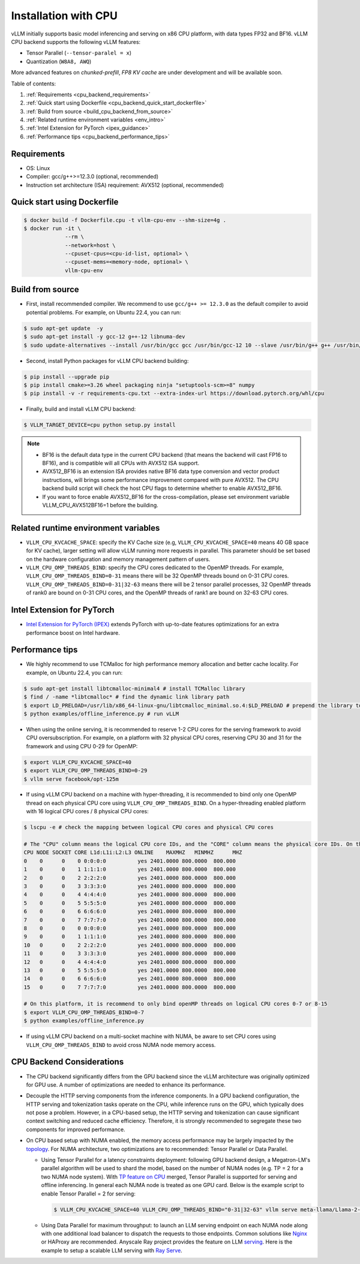 .. _installation_cpu:

Installation with CPU
========================

vLLM initially supports basic model inferencing and serving on x86 CPU platform, with data types FP32 and BF16. vLLM CPU backend supports the following vLLM features:

- Tensor Parallel (``--tensor-paralel = x``)
- Quantization (``W8A8, AWQ``)

More advanced features on `chunked-prefill`, `FP8 KV cache` are under development and will be available soon.

Table of contents:

#. :ref:`Requirements <cpu_backend_requirements>`
#. :ref:`Quick start using Dockerfile <cpu_backend_quick_start_dockerfile>`
#. :ref:`Build from source <build_cpu_backend_from_source>`
#. :ref:`Related runtime environment variables <env_intro>`
#. :ref:`Intel Extension for PyTorch <ipex_guidance>`
#. :ref:`Performance tips <cpu_backend_performance_tips>`

.. _cpu_backend_requirements:

Requirements
------------

* OS: Linux
* Compiler: gcc/g++>=12.3.0 (optional, recommended)
* Instruction set architecture (ISA) requirement: AVX512 (optional, recommended)

.. _cpu_backend_quick_start_dockerfile:

Quick start using Dockerfile
----------------------------

.. code-block:: console

    $ docker build -f Dockerfile.cpu -t vllm-cpu-env --shm-size=4g .
    $ docker run -it \
                 --rm \
                 --network=host \
                 --cpuset-cpus=<cpu-id-list, optional> \
                 --cpuset-mems=<memory-node, optional> \
                 vllm-cpu-env

.. _build_cpu_backend_from_source:

Build from source
-----------------

- First, install recommended compiler. We recommend to use ``gcc/g++ >= 12.3.0`` as the default compiler to avoid potential problems. For example, on Ubuntu 22.4, you can run:

.. code-block:: console

    $ sudo apt-get update  -y
    $ sudo apt-get install -y gcc-12 g++-12 libnuma-dev
    $ sudo update-alternatives --install /usr/bin/gcc gcc /usr/bin/gcc-12 10 --slave /usr/bin/g++ g++ /usr/bin/g++-12

- Second, install Python packages for vLLM CPU backend building:

.. code-block:: console

    $ pip install --upgrade pip
    $ pip install cmake>=3.26 wheel packaging ninja "setuptools-scm>=8" numpy
    $ pip install -v -r requirements-cpu.txt --extra-index-url https://download.pytorch.org/whl/cpu

- Finally, build and install vLLM CPU backend: 

.. code-block:: console

    $ VLLM_TARGET_DEVICE=cpu python setup.py install

.. note::
    - BF16 is the default data type in the current CPU backend (that means the backend will cast FP16 to BF16), and is compatible will all CPUs with AVX512 ISA support. 

    - AVX512_BF16 is an extension ISA provides native BF16 data type conversion and vector product instructions, will brings some performance improvement compared with pure AVX512. The CPU backend build script will check the host CPU flags to determine whether to enable AVX512_BF16. 
    
    - If you want to force enable AVX512_BF16 for the cross-compilation, please set environment variable VLLM_CPU_AVX512BF16=1 before the building.    

.. _env_intro:

Related runtime environment variables
-------------------------------------

- ``VLLM_CPU_KVCACHE_SPACE``: specify the KV Cache size (e.g, ``VLLM_CPU_KVCACHE_SPACE=40`` means 40 GB space for KV cache), larger setting will allow vLLM running more requests in parallel. This parameter should be set based on the hardware configuration and memory management pattern of users.

- ``VLLM_CPU_OMP_THREADS_BIND``: specify the CPU cores dedicated to the OpenMP threads. For example, ``VLLM_CPU_OMP_THREADS_BIND=0-31`` means there will be 32 OpenMP threads bound on 0-31 CPU cores. ``VLLM_CPU_OMP_THREADS_BIND=0-31|32-63`` means there will be 2 tensor parallel processes, 32 OpenMP threads of rank0 are bound on 0-31 CPU cores, and the OpenMP threads of rank1 are bound on 32-63 CPU cores.

.. _ipex_guidance:

Intel Extension for PyTorch
---------------------------

- `Intel Extension for PyTorch (IPEX) <https://github.com/intel/intel-extension-for-pytorch>`_ extends PyTorch with up-to-date features optimizations for an extra performance boost on Intel hardware.

.. _cpu_backend_performance_tips:

Performance tips
-----------------

- We highly recommend to use TCMalloc for high performance memory allocation and better cache locality. For example, on Ubuntu 22.4, you can run:

.. code-block:: console

    $ sudo apt-get install libtcmalloc-minimal4 # install TCMalloc library
    $ find / -name *libtcmalloc* # find the dynamic link library path
    $ export LD_PRELOAD=/usr/lib/x86_64-linux-gnu/libtcmalloc_minimal.so.4:$LD_PRELOAD # prepend the library to LD_PRELOAD
    $ python examples/offline_inference.py # run vLLM

- When using the online serving, it is recommended to reserve 1-2 CPU cores for the serving framework to avoid CPU oversubscription. For example, on a platform with 32 physical CPU cores, reserving CPU 30 and 31 for the framework and using CPU 0-29 for OpenMP:

.. code-block:: console

    $ export VLLM_CPU_KVCACHE_SPACE=40
    $ export VLLM_CPU_OMP_THREADS_BIND=0-29 
    $ vllm serve facebook/opt-125m

- If using vLLM CPU backend on a machine with hyper-threading, it is recommended to bind only one OpenMP thread on each physical CPU core using ``VLLM_CPU_OMP_THREADS_BIND``. On a hyper-threading enabled platform with 16 logical CPU cores / 8 physical CPU cores:

.. code-block:: console

    $ lscpu -e # check the mapping between logical CPU cores and physical CPU cores

    # The "CPU" column means the logical CPU core IDs, and the "CORE" column means the physical core IDs. On this platform, two logical cores are sharing one physical core. 
    CPU NODE SOCKET CORE L1d:L1i:L2:L3 ONLINE    MAXMHZ   MINMHZ      MHZ
    0    0      0    0 0:0:0:0          yes 2401.0000 800.0000  800.000
    1    0      0    1 1:1:1:0          yes 2401.0000 800.0000  800.000
    2    0      0    2 2:2:2:0          yes 2401.0000 800.0000  800.000
    3    0      0    3 3:3:3:0          yes 2401.0000 800.0000  800.000
    4    0      0    4 4:4:4:0          yes 2401.0000 800.0000  800.000
    5    0      0    5 5:5:5:0          yes 2401.0000 800.0000  800.000
    6    0      0    6 6:6:6:0          yes 2401.0000 800.0000  800.000
    7    0      0    7 7:7:7:0          yes 2401.0000 800.0000  800.000
    8    0      0    0 0:0:0:0          yes 2401.0000 800.0000  800.000
    9    0      0    1 1:1:1:0          yes 2401.0000 800.0000  800.000
    10   0      0    2 2:2:2:0          yes 2401.0000 800.0000  800.000
    11   0      0    3 3:3:3:0          yes 2401.0000 800.0000  800.000
    12   0      0    4 4:4:4:0          yes 2401.0000 800.0000  800.000
    13   0      0    5 5:5:5:0          yes 2401.0000 800.0000  800.000
    14   0      0    6 6:6:6:0          yes 2401.0000 800.0000  800.000
    15   0      0    7 7:7:7:0          yes 2401.0000 800.0000  800.000

    # On this platform, it is recommend to only bind openMP threads on logical CPU cores 0-7 or 8-15
    $ export VLLM_CPU_OMP_THREADS_BIND=0-7 
    $ python examples/offline_inference.py

- If using vLLM CPU backend on a multi-socket machine with NUMA, be aware to set CPU cores using ``VLLM_CPU_OMP_THREADS_BIND`` to avoid cross NUMA node memory access.

CPU Backend Considerations
--------------------------

- The CPU backend significantly differs from the GPU backend since the vLLM architecture was originally optimized for GPU use. A number of optimizations are needed to enhance its performance.

- Decouple the HTTP serving components from the inference components. In a GPU backend configuration, the HTTP serving and tokenization tasks operate on the CPU, while inference runs on the GPU, which typically does not pose a problem. However, in a CPU-based setup, the HTTP serving and tokenization can cause significant context switching and reduced cache efficiency. Therefore, it is strongly recommended to segregate these two components for improved performance.

- On CPU based setup with NUMA enabled, the memory access performance may be largely impacted by the `topology <https://github.com/intel/intel-extension-for-pytorch/blob/main/docs/tutorials/performance_tuning/tuning_guide.md#non-uniform-memory-access-numa>`_. For NUMA architecture, two optimizations are to recommended: Tensor Parallel or Data Parallel.  

  * Using Tensor Parallel for a latency constraints deployment: following GPU backend design, a Megatron-LM's parallel algorithm will be used to shard the model, based on the number of NUMA nodes (e.g. TP = 2 for a two NUMA node system). With `TP feature on CPU <https://github.com/vllm-project/vllm/pull/6125>`_ merged, Tensor Parallel is supported for serving and offline inferencing. In general each NUMA node is treated as one GPU card. Below is the example script to enable Tensor Parallel = 2 for serving:

    .. code-block:: console

         $ VLLM_CPU_KVCACHE_SPACE=40 VLLM_CPU_OMP_THREADS_BIND="0-31|32-63" vllm serve meta-llama/Llama-2-7b-chat-hf -tp=2 --distributed-executor-backend mp


  * Using Data Parallel for maximum throughput: to launch an LLM serving endpoint on each NUMA node along with one additional load balancer to dispatch the requests to those endpoints. Common solutions like `Nginx <nginx-loadbalancer>`_ or HAProxy are recommended. Anyscale Ray project provides the feature on LLM `serving <https://docs.ray.io/en/latest/serve/index.html>`_. Here is the example to setup a scalable LLM serving with `Ray Serve <https://github.com/intel/llm-on-ray/blob/main/docs/setup.md>`_.